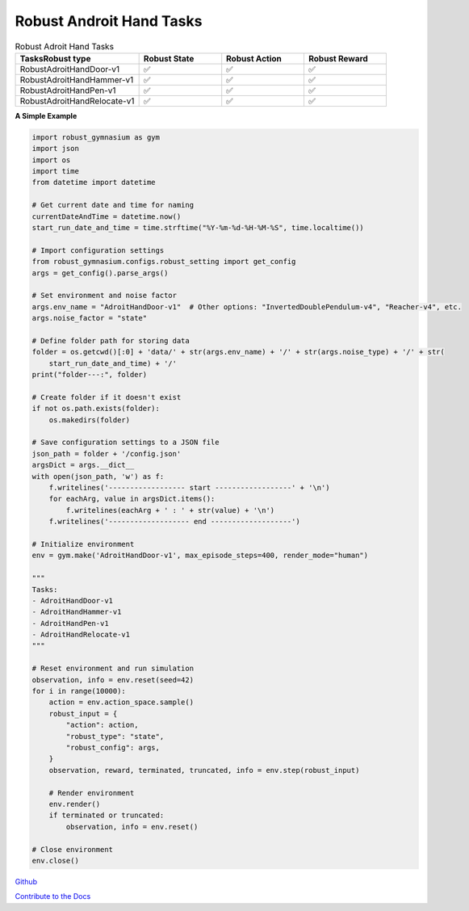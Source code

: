 .. Robust Gymnasium documentation master file, created by Robust RL Team
   sphinx-quickstart on Thu Nov 14 19:51:51 2024.
   You can adapt this file completely to your liking, but it should at least
   link back this repository and cite this work.

Robust Androit Hand Tasks
--------------------------------

.. list-table:: Robust Adroit Hand Tasks
   :widths: 30 20 20 20
   :header-rows: 1

   * - Tasks\Robust type
     - Robust State
     - Robust Action
     - Robust Reward
   * - RobustAdroitHandDoor-v1
     - ✅
     - ✅
     - ✅
   * - RobustAdroitHandHammer-v1
     - ✅
     - ✅
     - ✅
   * - RobustAdroitHandPen-v1
     - ✅
     - ✅
     - ✅
   * - RobustAdroitHandRelocate-v1
     - ✅
     - ✅
     - ✅


**A Simple Example**

.. code-block:: python

    import robust_gymnasium as gym
    import json
    import os
    import time
    from datetime import datetime

    # Get current date and time for naming
    currentDateAndTime = datetime.now()
    start_run_date_and_time = time.strftime("%Y-%m-%d-%H-%M-%S", time.localtime())

    # Import configuration settings
    from robust_gymnasium.configs.robust_setting import get_config
    args = get_config().parse_args()

    # Set environment and noise factor
    args.env_name = "AdroitHandDoor-v1"  # Other options: "InvertedDoublePendulum-v4", "Reacher-v4", etc.
    args.noise_factor = "state"

    # Define folder path for storing data
    folder = os.getcwd()[:0] + 'data/' + str(args.env_name) + '/' + str(args.noise_type) + '/' + str(
        start_run_date_and_time) + '/'
    print("folder---:", folder)

    # Create folder if it doesn't exist
    if not os.path.exists(folder):
        os.makedirs(folder)

    # Save configuration settings to a JSON file
    json_path = folder + '/config.json'
    argsDict = args.__dict__
    with open(json_path, 'w') as f:
        f.writelines('------------------ start ------------------' + '\n')
        for eachArg, value in argsDict.items():
            f.writelines(eachArg + ' : ' + str(value) + '\n')
        f.writelines('------------------- end -------------------')

    # Initialize environment
    env = gym.make('AdroitHandDoor-v1', max_episode_steps=400, render_mode="human")

    """
    Tasks:
    - AdroitHandDoor-v1
    - AdroitHandHammer-v1
    - AdroitHandPen-v1
    - AdroitHandRelocate-v1
    """

    # Reset environment and run simulation
    observation, info = env.reset(seed=42)
    for i in range(10000):
        action = env.action_space.sample()
        robust_input = {
            "action": action,
            "robust_type": "state",
            "robust_config": args,
        }
        observation, reward, terminated, truncated, info = env.step(robust_input)

        # Render environment
        env.render()
        if terminated or truncated:
            observation, info = env.reset()

    # Close environment
    env.close()


`Github <https://github.com/SafeRL-Lab/Robust-Gymnasium>`__

`Contribute to the Docs <https://github.com/PKU-Alignment/safety-gymnasium/blob/main/CONTRIBUTING.md>`__